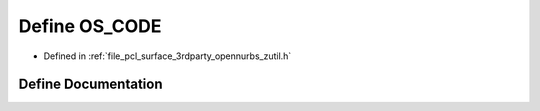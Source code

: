 .. _exhale_define_zutil_8h_1a919da7d9b61966c3af796ab42e618bef:

Define OS_CODE
==============

- Defined in :ref:`file_pcl_surface_3rdparty_opennurbs_zutil.h`


Define Documentation
--------------------


.. doxygendefine:: OS_CODE
